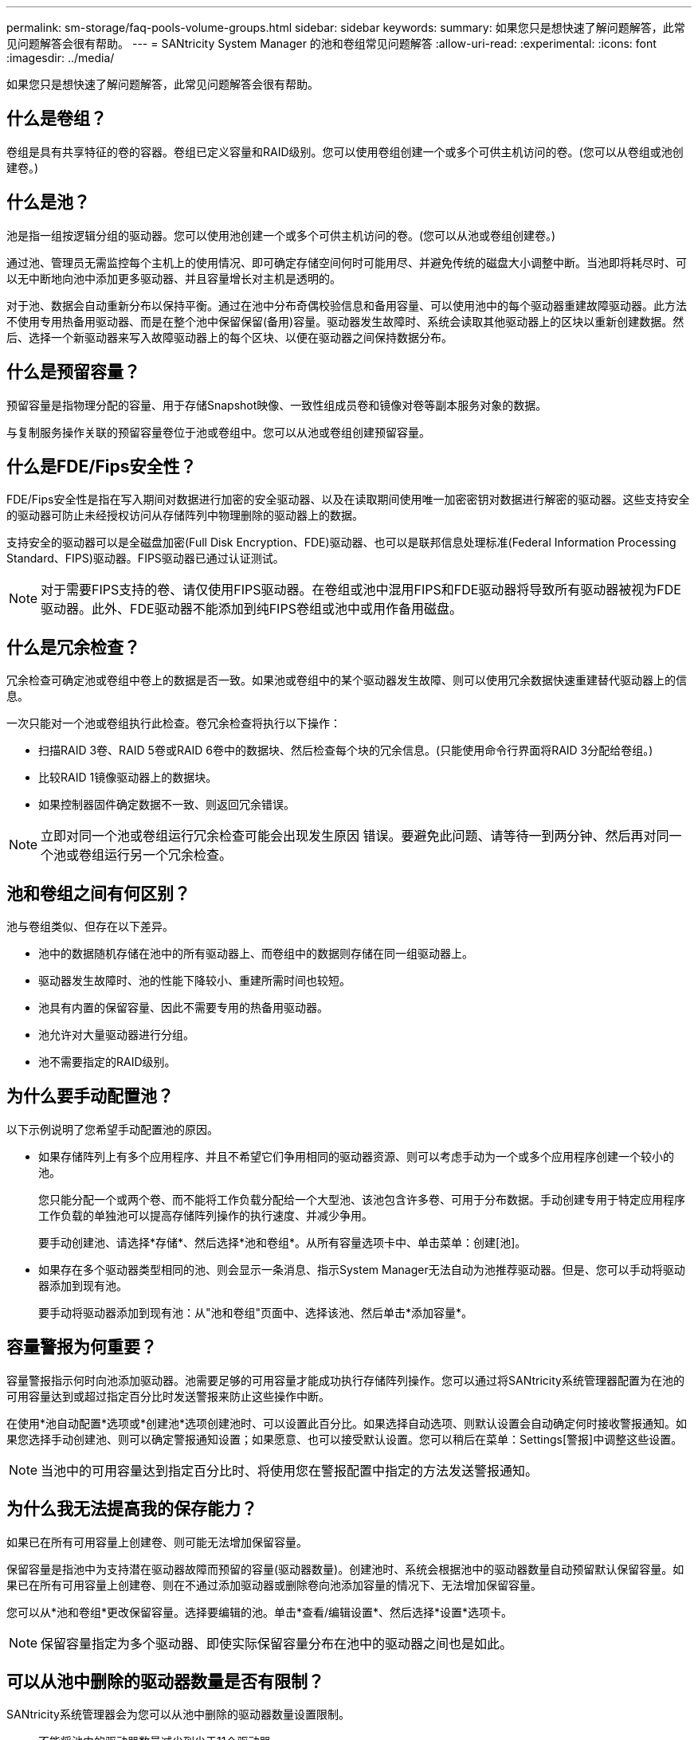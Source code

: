 ---
permalink: sm-storage/faq-pools-volume-groups.html 
sidebar: sidebar 
keywords:  
summary: 如果您只是想快速了解问题解答，此常见问题解答会很有帮助。 
---
= SANtricity System Manager 的池和卷组常见问题解答
:allow-uri-read: 
:experimental: 
:icons: font
:imagesdir: ../media/


[role="lead"]
如果您只是想快速了解问题解答，此常见问题解答会很有帮助。



== 什么是卷组？

卷组是具有共享特征的卷的容器。卷组已定义容量和RAID级别。您可以使用卷组创建一个或多个可供主机访问的卷。(您可以从卷组或池创建卷。)



== 什么是池？

池是指一组按逻辑分组的驱动器。您可以使用池创建一个或多个可供主机访问的卷。(您可以从池或卷组创建卷。)

通过池、管理员无需监控每个主机上的使用情况、即可确定存储空间何时可能用尽、并避免传统的磁盘大小调整中断。当池即将耗尽时、可以无中断地向池中添加更多驱动器、并且容量增长对主机是透明的。

对于池、数据会自动重新分布以保持平衡。通过在池中分布奇偶校验信息和备用容量、可以使用池中的每个驱动器重建故障驱动器。此方法不使用专用热备用驱动器、而是在整个池中保留保留(备用)容量。驱动器发生故障时、系统会读取其他驱动器上的区块以重新创建数据。然后、选择一个新驱动器来写入故障驱动器上的每个区块、以便在驱动器之间保持数据分布。



== 什么是预留容量？

预留容量是指物理分配的容量、用于存储Snapshot映像、一致性组成员卷和镜像对卷等副本服务对象的数据。

与复制服务操作关联的预留容量卷位于池或卷组中。您可以从池或卷组创建预留容量。



== 什么是FDE/Fips安全性？

FDE/Fips安全性是指在写入期间对数据进行加密的安全驱动器、以及在读取期间使用唯一加密密钥对数据进行解密的驱动器。这些支持安全的驱动器可防止未经授权访问从存储阵列中物理删除的驱动器上的数据。

支持安全的驱动器可以是全磁盘加密(Full Disk Encryption、FDE)驱动器、也可以是联邦信息处理标准(Federal Information Processing Standard、FIPS)驱动器。FIPS驱动器已通过认证测试。

[NOTE]
====
对于需要FIPS支持的卷、请仅使用FIPS驱动器。在卷组或池中混用FIPS和FDE驱动器将导致所有驱动器被视为FDE驱动器。此外、FDE驱动器不能添加到纯FIPS卷组或池中或用作备用磁盘。

====


== 什么是冗余检查？

冗余检查可确定池或卷组中卷上的数据是否一致。如果池或卷组中的某个驱动器发生故障、则可以使用冗余数据快速重建替代驱动器上的信息。

一次只能对一个池或卷组执行此检查。卷冗余检查将执行以下操作：

* 扫描RAID 3卷、RAID 5卷或RAID 6卷中的数据块、然后检查每个块的冗余信息。(只能使用命令行界面将RAID 3分配给卷组。)
* 比较RAID 1镜像驱动器上的数据块。
* 如果控制器固件确定数据不一致、则返回冗余错误。


[NOTE]
====
立即对同一个池或卷组运行冗余检查可能会出现发生原因 错误。要避免此问题、请等待一到两分钟、然后再对同一个池或卷组运行另一个冗余检查。

====


== 池和卷组之间有何区别？

池与卷组类似、但存在以下差异。

* 池中的数据随机存储在池中的所有驱动器上、而卷组中的数据则存储在同一组驱动器上。
* 驱动器发生故障时、池的性能下降较小、重建所需时间也较短。
* 池具有内置的保留容量、因此不需要专用的热备用驱动器。
* 池允许对大量驱动器进行分组。
* 池不需要指定的RAID级别。




== 为什么要手动配置池？

以下示例说明了您希望手动配置池的原因。

* 如果存储阵列上有多个应用程序、并且不希望它们争用相同的驱动器资源、则可以考虑手动为一个或多个应用程序创建一个较小的池。
+
您只能分配一个或两个卷、而不能将工作负载分配给一个大型池、该池包含许多卷、可用于分布数据。手动创建专用于特定应用程序工作负载的单独池可以提高存储阵列操作的执行速度、并减少争用。

+
要手动创建池、请选择*存储*、然后选择*池和卷组*。从所有容量选项卡中、单击菜单：创建[池]。

* 如果存在多个驱动器类型相同的池、则会显示一条消息、指示System Manager无法自动为池推荐驱动器。但是、您可以手动将驱动器添加到现有池。
+
要手动将驱动器添加到现有池：从"池和卷组"页面中、选择该池、然后单击*添加容量*。





== 容量警报为何重要？

容量警报指示何时向池添加驱动器。池需要足够的可用容量才能成功执行存储阵列操作。您可以通过将SANtricity系统管理器配置为在池的可用容量达到或超过指定百分比时发送警报来防止这些操作中断。

在使用*池自动配置*选项或*创建池*选项创建池时、可以设置此百分比。如果选择自动选项、则默认设置会自动确定何时接收警报通知。如果您选择手动创建池、则可以确定警报通知设置；如果愿意、也可以接受默认设置。您可以稍后在菜单：Settings[警报]中调整这些设置。

[NOTE]
====
当池中的可用容量达到指定百分比时、将使用您在警报配置中指定的方法发送警报通知。

====


== 为什么我无法提高我的保存能力？

如果已在所有可用容量上创建卷、则可能无法增加保留容量。

保留容量是指池中为支持潜在驱动器故障而预留的容量(驱动器数量)。创建池时、系统会根据池中的驱动器数量自动预留默认保留容量。如果已在所有可用容量上创建卷、则在不通过添加驱动器或删除卷向池添加容量的情况下、无法增加保留容量。

您可以从*池和卷组*更改保留容量。选择要编辑的池。单击*查看/编辑设置*、然后选择*设置*选项卡。

[NOTE]
====
保留容量指定为多个驱动器、即使实际保留容量分布在池中的驱动器之间也是如此。

====


== 可以从池中删除的驱动器数量是否有限制？

SANtricity系统管理器会为您可以从池中删除的驱动器数量设置限制。

* 不能将池中的驱动器数量减少到少于11个驱动器。
* 如果池中没有足够的可用容量来容纳已删除驱动器中的数据、则在将该数据重新分配到池中的其余驱动器时、您无法删除驱动器。
* 一次最多可以删除60个驱动器。如果选择的驱动器超过60个、则删除驱动器选项将被禁用。如果需要删除60个以上的驱动器、请重复执行删除驱动器操作。




== 驱动器支持哪些介质类型？

支持以下介质类型：硬盘驱动器(HDD)和固态磁盘(SSD)。



== 为什么某些驱动器不显示？

在添加容量对话框中、并非所有驱动器都可用于向现有池或卷组添加容量。

驱动器不符合条件的原因如下：

* 驱动器必须已取消分配、并且未启用安全保护。驱动器已属于另一个池、另一个卷组或配置为热备用磁盘不符合条件。如果某个驱动器未分配但已启用安全保护、则必须手动擦除该驱动器才能使其符合条件。
* 处于非最佳状态的驱动器不符合条件。
* 如果驱动器容量太小、则不符合条件。
* 驱动器介质类型必须在池或卷组中匹配。您不能混用以下内容：
+
** 采用固态磁盘(SSD)的硬盘驱动器(HDD)
** 采用SAS驱动器的NVMe
** 卷块大小为512字节和4 KiB的驱动器


* 如果池或卷组包含所有支持安全的驱动器、则不会列出不支持安全的驱动器。
* 如果池或卷组包含所有联邦信息处理标准(FIPS)驱动器、则不会列出非FIPS驱动器。
* 如果池或卷组包含支持所有数据保证(DA)的驱动器、并且池或卷组中至少有一个已启用DA的卷、则不支持DA的驱动器将不符合条件、因此无法将其添加到该池或卷组。但是、如果池或卷组中没有启用了DA的卷、则可以将不支持DA的驱动器添加到该池或卷组中。如果决定混用这些驱动器、请记住、您不能创建任何已启用DA的卷。


[NOTE]
====
可以通过添加新驱动器或删除池或卷组来增加存储阵列中的容量。

====


== 如何维护磁盘架/抽屉丢失保护？

要为池或卷组维护磁盘架/抽屉丢失保护、请使用下表中指定的标准。

[cols="1a,1a,1a"]
|===
| 级别 | 磁盘架/抽屉丢失保护的标准 | 所需的最小磁盘架/抽屉数 


 a| 
池
 a| 
对于磁盘架、池中一个磁盘架中的驱动器不能超过两个。

对于抽盒、池中每个抽盒中必须包含相同数量的驱动器。
 a| 
6个用于磁盘架

5个用于抽盒



 a| 
RAID 6
 a| 
卷组在一个磁盘架或抽屉中包含的驱动器不超过两个。
 a| 
3.



 a| 
RAID 3或RAID 5
 a| 
卷组中的每个驱动器都位于一个单独的磁盘架或抽屉中。
 a| 
3.



 a| 
RAID 1
 a| 
镜像对中的每个驱动器都必须位于单独的磁盘架或抽屉中。
 a| 
2.



 a| 
RAID 0
 a| 
无法实现磁盘架/抽屉丢失保护。
 a| 
不适用

|===
[NOTE]
====
如果池或卷组中的驱动器已发生故障、则不会保持磁盘架/抽屉丢失保护。在这种情况下、如果无法访问某个驱动器架或抽盒、进而无法访问池或卷组中的另一个驱动器、则会导致数据丢失。

====


== 池和卷组的最佳驱动器定位是什么？

创建池和卷组时、请确保在上部和下部驱动器插槽之间平衡驱动器选择。

对于EF600和EF300控制器、驱动器插槽0-11连接到一个PCI网桥、而插槽12-23连接到另一个PCI网桥。为了获得最佳性能、您应平衡驱动器选择、使其包含上插槽和下插槽中的驱动器数量大致相等。这种定位可确保卷不会比需要时更早地达到带宽限制。



== 哪种RAID级别最适合我的应用程序？

要最大程度地提高卷组的性能、必须选择适当的RAID级别。您可以通过了解正在访问卷组的应用程序的读写百分比来确定适当的RAID级别。使用性能页面可获取这些百分比。



=== RAID级别和应用程序性能

RAID依靠一系列称为_levels_的 配置来确定如何从驱动器写入和检索用户和冗余数据。每个RAID级别提供不同的性能功能。由于RAID 5和RAID 6配置具有出色的读取性能、读取百分比较高的应用程序在使用RAID 5卷或RAID 6卷时性能良好。

读取百分比较低(写入密集型)的应用程序在RAID 5卷或RAID 6卷上的性能较差。性能下降是由于控制器将数据和冗余数据写入RAID 5卷组或RAID 6卷组中的驱动器的方式造成的。

根据以下信息选择RAID级别。

* RAID 0*

* * 问题描述 *
+
** 非冗余条带化模式。


* *工作原理*
+
** RAID 0可在卷组中的所有驱动器之间对数据进行条带化。


* *数据保护功能*
+
** 不建议使用RAID 0来满足高可用性需求。RAID 0更适合非关键数据。
** 如果卷组中的一个驱动器发生故障、则所有关联卷都会发生故障、并且所有数据都将丢失。


* *驱动器编号要求*
+
** RAID级别0至少需要一个驱动器。
** RAID 0卷组可以包含30个以上的驱动器。
** 您可以创建一个包含存储阵列中所有驱动器的卷组。




* RAID 1或RAID 10*

* * 问题描述 *
+
** 条带化/镜像模式。


* *工作原理*
+
** RAID 1使用磁盘镜像将数据同时写入两个重复磁盘。
** RAID 10使用驱动器条带化功能在一组镜像驱动器对之间条带化数据。


* *数据保护功能*
+
** RAID 1和RAID 10可提供高性能和最佳数据可用性。
** RAID 1和RAID 10使用驱动器镜像从一个驱动器精确复制到另一个驱动器。
** 如果驱动器对中的一个驱动器发生故障、存储阵列可以立即切换到另一个驱动器、而不会丢失任何数据或服务。
** 单个驱动器故障会导致关联卷降级。镜像驱动器允许访问数据。
** 卷组中的驱动器对故障会导致所有关联卷出现故障、并且可能会发生数据丢失。


* *驱动器编号要求*
+
** RAID 1至少需要两个驱动器：一个驱动器用于用户数据、一个驱动器用于镜像数据。
** 如果选择四个或更多驱动器、则会在卷组中自动配置RAID 10：两个驱动器用于用户数据、两个驱动器用于镜像数据。
** 卷组中的驱动器数量必须为偶数。如果驱动器数量不是偶数、并且还有一些未分配的驱动器、请转到*池和卷组*向卷组添加其他驱动器、然后重试此操作。
** RAID 1和RAID 10卷组可以包含30个以上的驱动器。可以创建一个包含存储阵列中所有驱动器的卷组。




* RAID 5*

* * 问题描述 *
+
** 高I/O模式。


* *工作原理*
+
** 用户数据和冗余信息(奇偶校验)在驱动器之间进行条带化。
** 一个驱动器的等效容量用于提供冗余信息。


* *数据保护功能*
+
** 如果RAID 5卷组中的一个驱动器发生故障、则所有关联卷都会降级。冗余信息允许仍访问数据。
** 如果RAID 5卷组中的两个或更多驱动器发生故障、则所有关联卷都会发生故障、并且所有数据都将丢失。


* *驱动器编号要求*
+
** 卷组中必须至少有三个驱动器。
** 通常、卷组中最多只能包含30个驱动器。




* RAID 6*

* * 问题描述 *
+
** 高I/O模式。


* *工作原理*
+
** 用户数据和冗余信息(双奇偶校验)在驱动器之间进行条带化。
** 两个驱动器的等效容量用于提供冗余信息。


* *数据保护功能*
+
** 如果RAID 6卷组中的一个或两个驱动器发生故障、则所有关联卷都会降级、但冗余信息仍允许访问数据。
** 如果RAID 6卷组中的三个或更多驱动器发生故障、则所有关联卷都会发生故障、并且所有数据都将丢失。


* *驱动器编号要求*
+
** 卷组中必须至少有五个驱动器。
** 通常、卷组中最多只能包含30个驱动器。




[NOTE]
====
您不能更改池的RAID级别。用户界面会自动将池配置为RAID 6。

====


=== RAID级别和数据保护

RAID 1、RAID 5和RAID 6向驱动器介质写入冗余数据以实现容错。冗余数据可以是数据的副本(镜像)、也可以是从数据派生的错误更正代码。如果驱动器发生故障、您可以使用冗余数据快速重建替代驱动器上的信息。

您可以在一个卷组中配置一个RAID级别。该卷组的所有冗余数据都存储在该卷组中。卷组的容量等于成员驱动器的聚合容量减去为冗余数据预留的容量。冗余所需的容量取决于使用的RAID级别。



== 什么是数据保证？

数据保证(Data Assurance、DA)实施了T10保护信息(Protection Information、PI)标准、该标准可通过检查并更正在I/O路径上传输数据时可能发生的错误来提高数据完整性。

通常情况下、使用数据保证功能将检查控制器和驱动器之间I/O路径的部分。DA 功能在池和卷组级别提供。

启用此功能后、存储阵列会向卷中的每个数据块附加错误检查代码(也称为循环冗余检查或CRC)。移动数据块后、存储阵列会使用这些CRC代码来确定传输期间是否发生任何错误。可能损坏的数据既不会写入磁盘、也不会返回到主机。如果要使用DA功能、请在创建新卷时选择一个支持DA的池或卷组(在Pool and volume group candidates表中、查找"DA"旁边的"Yes")。

请确保使用支持DA的I/O接口将这些启用了DA的卷分配给主机。支持DA的I/O接口包括光纤通道、SAS、基于TCP/IP的iSCSI、NVMe/FC、NVMe/IB、 NVMe/RoCE和iSER over InfiniBand (适用于RDMA/IB的iSCSI扩展)。基于InfiniBand的SRP不支持DA。



== 什么是安全功能(驱动器安全)？

驱动器安全性是一项功能、可防止在从存储阵列中删除启用了安全功能的驱动器上的数据时未经授权进行访问。这些驱动器可以是全磁盘加密(Full Disk Encryption、FDE)驱动器、也可以是联邦信息处理标准(Federal Information Processing Standard、FIPS)驱动器。



== 增加预留容量需要了解哪些信息？

通常、当您收到警告、指出预留容量可能会变满时、应增加容量。您只能以8 GiB为增量增加预留容量。

* 池或卷组中必须有足够的可用容量、以便可以根据需要进行扩展。
+
如果任何池或卷组上没有可用容量、则可以将未使用的驱动器形式的未分配容量添加到池或卷组中。

* 池或卷组中的卷必须处于最佳状态、并且不能处于任何修改状态。
* 要用于增加容量的池或卷组中必须存在可用容量。
* 您不能增加只读快照卷的预留容量。只有读写Snapshot卷才需要预留容量。


对于快照操作、预留容量通常为基础卷的40%。对于异步镜像操作、预留容量通常为基础卷的20%。如果您认为基础卷会发生许多更改、或者存储对象的复制服务操作的预计预期寿命很长、请使用较高的百分比。



== 为什么我不能选择其他要减少的金额？

您只能将预留容量减少到用于增加的容量。只能按与添加成员卷相反的顺序删除为其预留的容量。

如果存在以下条件之一、则不能减少存储对象的预留容量：

* 存储对象是镜像对卷。
* 存储对象仅包含一个用于预留容量的卷。存储对象必须至少包含两个用于预留容量的卷。
* 存储对象是已禁用的快照卷。
* 存储对象包含一个或多个关联的快照映像。


您只能按与添加卷相反的顺序删除预留容量卷。

您不能减少只读快照卷的预留容量、因为它没有任何关联的预留容量。只有读写Snapshot卷才需要预留容量。



== 为什么需要为每个成员卷预留容量？

快照一致性组中的每个成员卷都必须有自己的预留容量、才能将主机应用程序所做的任何修改保存到基础卷、而不会影响引用的一致性组快照映像。通过预留容量、主机应用程序可以对成员卷中指定为读写的数据副本进行写入访问。

主机无法直接读取或写入一致性组快照映像。而是使用快照映像仅保存从基础卷捕获的数据。

在创建指定为读写的一致性组快照卷期间、System Manager会为一致性组中的每个成员卷创建一个预留容量。通过此预留容量、主机应用程序可以对一致性组快照映像中所含数据的副本进行写入访问。



== 如何查看和解释所有SSD缓存统计信息？

您可以查看SSD缓存的标称统计信息和详细统计信息。标称统计信息是详细统计信息的一部分。

只有在将所有SSD统计信息导出到`.csv`文件时、才能查看详细统计信息。在查看和解释统计信息时、请记住、某些解释是通过结合统计信息得出的。



=== 标称统计信息

要查看SSD缓存统计信息、请选择菜单：存储(池和卷组)。选择要查看统计信息的SSD缓存、然后选择菜单：更多(查看统计信息)。标称统计信息显示在"查看SSD缓存统计信息"对话框中。

以下列表包含标称统计信息、这些统计信息是详细统计信息的一部分。

[cols="25h,~"]
|===
| 标称统计信息 | Description 


 a| 
读取/写入
 a| 
主机从启用了SSD缓存的卷读取数据或主机写入数据的总数。比较读取与写入之间的关系。要实现有效的SSD缓存操作、读取次数必须大于写入次数。读取与写入的比率越大、缓存的运行就越好。



 a| 
缓存命中
 a| 
缓存命中数的计数。



 a| 
缓存命中率(%)
 a| 
派生自缓存命中/(读取+写入)。对于有效的SSD缓存操作、缓存命中百分比应大于50%。少量数字可能表示以下几个方面：

* 读取与写入的比率太小
* 不会重复读取
* 缓存容量太小




 a| 
缓存分配(%)
 a| 
分配的SSD缓存存储容量、以此控制器可用的SSD缓存存储的百分比表示。源自已分配的字节/可用字节。缓存分配百分比通常显示为100%。如果此数字小于100%、则表示缓存尚未预热或SSD缓存容量大于所访问的所有数据。在后一种情况下、较小的SSD缓存容量可以提供相同级别的性能。请注意、这并不表示缓存的数据已放置到SSD缓存中；它只是一个准备步骤、然后才能将数据放置到SSD缓存中。



 a| 
缓存利用率(%)
 a| 
包含已启用卷中的数据的SSD缓存存储容量、以分配的SSD缓存存储百分比表示。此值表示SSD缓存的利用率或密度、该缓存是从用户数据字节/已分配字节派生的。缓存利用率百分比通常低于100%、可能要低得多。此数字显示已填充缓存数据的SSD缓存容量百分比。此数字低于100%、因为SSD缓存的每个分配单元(SSD缓存块)都划分为称为子块的较小单元、这些子块在一定程度上是独立填充的。数字越高通常越好、但即使数字越小、性能也会显著提高。

|===


=== 详细统计信息

详细统计信息包括名义统计信息和其他统计信息。这些附加统计信息会与标称统计信息一起保存、但与标称统计信息不同、它们不会显示在"查看SSD缓存统计信息"对话框中。只有在将统计信息导出到`.csv`文件后、才能查看详细统计信息。

查看`.csv`文件时、请注意、详细统计信息列在标称统计信息之后：

[cols="25h,~"]
|===
| 详细统计信息 | Description 


 a| 
读取块
 a| 
主机读取中的块数。



 a| 
写入块
 a| 
主机写入的块数。



 a| 
完整命中块
 a| 
缓存命中中的块数。完整命中块表示已从SSD缓存中完全读取的块数。SSD缓存只会对完全缓存命中的操作的性能产生影响。



 a| 
部分命中
 a| 
至少有一个块(而不是所有块)位于SSD缓存中的主机读取次数。部分命中是SSD缓存*未命中*、其中从基础卷读取的结果已满足。



 a| 
Partial Hits—块
 a| 
部分命中中的块数。部分缓存命中和部分缓存命中块是由于在SSD缓存中仅包含一部分数据的操作而导致的。在这种情况下、操作必须从缓存的硬盘驱动器(HDD)卷中获取数据。SSD缓存不会为这种类型的命中带来任何性能优势。如果部分缓存命中块数高于完整缓存命中块数、则不同的I/O特征类型(文件系统、数据库或Web服务器)可以提高性能。在SSD缓存预热期间、与缓存命中相比、部分命中和未命中的数量预计会更多。



 a| 
未命中
 a| 
SSD缓存中没有块的主机读取次数。如果满足从基础卷读取的要求、则会发生SSD缓存未命中。在SSD缓存预热期间、与缓存命中相比、部分命中和未命中的数量预计会更多。



 a| 
未命中—块
 a| 
未命中的块数。



 a| 
填充操作(主机读取)
 a| 
将数据从基础卷复制到SSD缓存的主机读取次数。



 a| 
填充操作(主机读取)—块
 a| 
填充操作(主机读取)中的块数。



 a| 
填充操作(主机写入)
 a| 
将数据从基础卷复制到SSD缓存的主机写入次数。对于因写入I/O操作而未填充缓存的缓存配置设置、填充操作(主机写入)计数可能为零。



 a| 
填充操作(主机写入)—块
 a| 
填充操作(主机写入)中的块数。



 a| 
使操作失效
 a| 
数据失效或从SSD缓存中删除的次数。对于每个主机写入请求、每个具有强制单元访问(FUA)的主机读取请求、每个验证请求以及某些其他情况、都会执行缓存失效操作。



 a| 
回收操作
 a| 
SSD缓存块重新用于另一个基础卷和/或不同逻辑块寻址(Logical Block Addressing、LBA)范围的次数。为了有效地执行缓存操作、与读取和写入操作的总数相比、回收的数量必须较小。如果回收操作的数量接近读取和写入的总数、则SSD缓存将会达到最大值。需要增加缓存容量或工作负载不适合与SSD缓存一起使用。



 a| 
可用字节数
 a| 
SSD缓存中可供此控制器使用的字节数。



 a| 
已分配字节
 a| 
此控制器从SSD缓存分配的字节数。从SSD缓存分配的字节数可能为空、或者可能包含基础卷中的数据。



 a| 
用户数据字节
 a| 
SSD缓存中包含基础卷中的数据的已分配字节数。可用字节数、已分配字节数和用户数据字节数用于计算缓存分配百分比和缓存利用率百分比。

|===


== 什么是池的优化容量？

如果未分配一部分容量、SSD驱动器的使用寿命将会延长、并且最大写入性能也会提高。

对于与池关联的驱动器、未分配的容量包括池的保留容量、可用容量(卷未使用的容量)以及作为额外优化容量而预留的部分可用容量。额外的优化容量可通过减少可用容量来确保最低的优化容量级别、因此不可用于创建卷。

创建池时、系统会生成一个建议的优化容量、以便在性能、驱动器使用寿命和可用容量之间实现平衡。"池设置"对话框中的"其他优化容量"滑块可用于调整池的优化容量。调整滑块可以提高性能和驱动器磨损寿命、而不会影响可用容量、也不会影响性能和驱动器磨损寿命。

[NOTE]
====
附加优化容量滑块仅适用于EF600和EF300存储系统。

====


== 卷组的优化容量是多少？

如果未分配一部分容量、SSD驱动器的使用寿命将会延长、并且最大写入性能也会提高。

对于与卷组关联的驱动器、未分配的容量由卷组的可用容量(卷未使用的容量)以及作为优化容量预留的部分可用容量组成。额外的优化容量可通过减少可用容量来确保最低的优化容量级别、因此不可用于创建卷。

创建卷组时、系统会生成一个建议的优化容量、以便在性能、驱动器使用寿命和可用容量之间取得平衡。通过"卷组设置"对话框中的"其他优化容量"滑块、可以调整卷组的优化容量。调整滑块可以提高性能和驱动器磨损寿命、而不会影响可用容量、也不会影响性能和驱动器磨损寿命。

[NOTE]
====
附加优化容量滑块仅适用于EF600和EF300存储系统。

====


== 什么是资源配置功能？

资源配置是EF300和EF600存储阵列中提供的一项功能、可在不执行后台初始化过程的情况下立即使用卷。

资源配置卷是SSD卷组或池中的厚卷、在创建卷时会分配(分配给卷)驱动器容量、但会取消分配(取消映射)驱动器块。相比之下、在传统厚卷中、所有驱动器块都会在后台卷初始化操作期间映射或分配、以便初始化数据保证保护信息字段并使每个RAID条带中的数据和RAID奇偶校验保持一致。对于资源配置的卷、不会进行有时间限制的后台初始化。而是在首次写入条带中的卷块时初始化每个RAID条带。

只有SSD卷组和池支持资源配置的卷、其中组或池中的所有驱动器都支持NVMe已取消分配或未写入逻辑块错误启用(DULBE")错误恢复功能。创建资源配置的卷时、分配给该卷的所有驱动器块都会进行取消分配(未映射)。此外、主机还可以使用NVMe Dataset Management命令或SCSI Unmap命令取消分配卷中的逻辑块。取消分配块可以延长SSD的使用寿命并提高最大写入性能。性能提升因驱动器型号和容量而异。


NOTE: 目前、EF300C或EF600C存储阵列不支持DULBE。



== 关于资源配置卷功能、我需要了解哪些信息？

资源配置是EF300和EF600存储阵列中提供的一项功能、可在不执行后台初始化过程的情况下立即使用卷。

资源配置卷是SSD卷组或池中的厚卷、在创建卷时会分配(分配给卷)驱动器容量、但会取消分配(取消映射)驱动器块。相比之下、在传统厚卷中、所有驱动器块都会在后台卷初始化操作期间映射或分配、以便初始化数据保证保护信息字段并使每个RAID条带中的数据和RAID奇偶校验保持一致。对于资源配置的卷、不会进行有时间限制的后台初始化。而是在首次写入条带中的卷块时初始化每个RAID条带。

只有SSD卷组和池支持资源配置的卷、其中组或池中的所有驱动器都支持NVMe已取消分配或未写入逻辑块错误启用(DULBE")错误恢复功能。创建资源配置的卷时、分配给该卷的所有驱动器块都会进行取消分配(未映射)。此外、主机还可以使用NVMe Dataset Management命令或SCSI Unmap命令取消分配卷中的逻辑块。取消分配块可以延长SSD的使用寿命并提高最大写入性能。性能提升因驱动器型号和容量而异。

在驱动器支持DULBE"的系统上、默认情况下会启用资源配置。您可以在*池和卷组*中禁用此默认设置。


NOTE: 目前、EF300C或EF600C存储阵列不支持DULBE。
